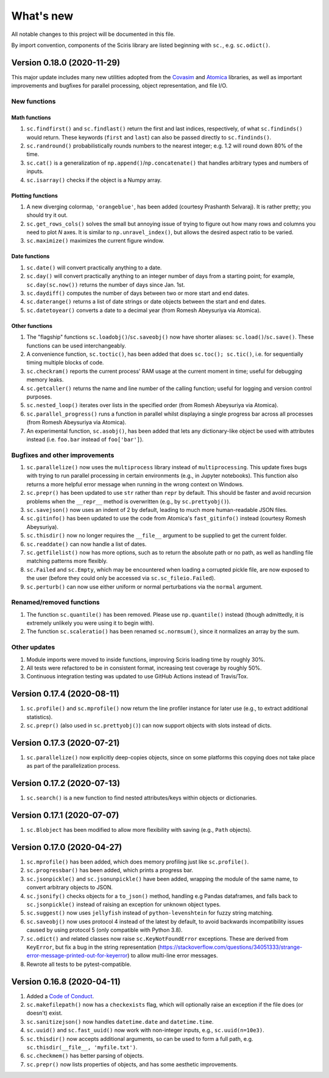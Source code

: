 What's new
==========

All notable changes to this project will be documented in this file.

By import convention, components of the Sciris library are listed
beginning with ``sc.``, e.g. ``sc.odict()``.

.. _version-0180-2020-11-29:

Version 0.18.0 (2020-11-29)
---------------------------

This major update includes many new utilities adopted from the
`Covasim <http://covasim.org>`__ and `Atomica <http://atomica.tools>`__
libraries, as well as important improvements and bugfixes for parallel
processing, object representation, and file I/O.

New functions
~~~~~~~~~~~~~

Math functions
^^^^^^^^^^^^^^

1. ``sc.findfirst()`` and ``sc.findlast()`` return the first and last
   indices, respectively, of what ``sc.findinds()`` would return. These
   keywords (``first`` and ``last``) can also be passed directly to
   ``sc.findinds()``.
2. ``sc.randround()`` probabilistically rounds numbers to the nearest
   integer; e.g. 1.2 will round down 80% of the time.
3. ``sc.cat()`` is a generalization of
   ``np.append()``/``np.concatenate()`` that handles arbitrary types and
   numbers of inputs.
4. ``sc.isarray()`` checks if the object is a Numpy array.

Plotting functions
^^^^^^^^^^^^^^^^^^

1. A new diverging colormap, ``'orangeblue'``, has been added (courtesy
   Prashanth Selvaraj). It is rather pretty; you should try it out.
2. ``sc.get_rows_cols()`` solves the small but annoying issue of trying
   to figure out how many rows and columns you need to plot *N* axes. It
   is similar to ``np.unravel_index()``, but allows the desired aspect
   ratio to be varied.
3. ``sc.maximize()`` maximizes the current figure window.

Date functions
^^^^^^^^^^^^^^

1. ``sc.date()`` will convert practically anything to a date.
2. ``sc.day()`` will convert practically anything to an integer number
   of days from a starting point; for example, ``sc.day(sc.now())``
   returns the number of days since Jan. 1st.
3. ``sc.daydiff()`` computes the number of days between two or more
   start and end dates.
4. ``sc.daterange()`` returns a list of date strings or date objects
   between the start and end dates.
5. ``sc.datetoyear()`` converts a date to a decimal year (from Romesh
   Abeysuriya via Atomica).

Other functions
^^^^^^^^^^^^^^^

1. The "flagship" functions ``sc.loadobj()``/``sc.saveobj()`` now have
   shorter aliases: ``sc.load()``/``sc.save()``. These functions can be
   used interchangeably.
2. A convenience function, ``sc.toctic()``, has been added that does
   ``sc.toc(); sc.tic()``, i.e. for sequentially timing multiple blocks
   of code.
3. ``sc.checkram()`` reports the current process' RAM usage at the
   current moment in time; useful for debugging memory leaks.
4. ``sc.getcaller()`` returns the name and line number of the calling
   function; useful for logging and version control purposes.
5. ``sc.nested_loop()`` iterates over lists in the specified order (from
   Romesh Abeysuriya via Atomica).
6. ``sc.parallel_progress()`` runs a function in parallel whilst
   displaying a single progress bar across all processes (from Romesh
   Abeysuriya via Atomica).
7. An experimental function, ``sc.asobj()``, has been added that lets
   any dictionary-like object be used with attributes instead (i.e.
   ``foo.bar`` instead of ``foo['bar']``).

Bugfixes and other improvements
~~~~~~~~~~~~~~~~~~~~~~~~~~~~~~~

1. ``sc.parallelize()`` now uses the ``multiprocess`` library instead of
   ``multiprocessing``. This update fixes bugs with trying to run
   parallel processing in certain environments (e.g., in Jupyter
   notebooks). This function also returns a more helpful error message
   when running in the wrong context on Windows.
2. ``sc.prepr()`` has been updated to use ``str`` rather than ``repr``
   by default. This should be faster and avoid recursion problems when
   the ``__repr__`` method is overwritten (e.g., by ``sc.prettyobj()``).
3. ``sc.savejson()`` now uses an indent of 2 by default, leading to much
   more human-readable JSON files.
4. ``sc.gitinfo()`` has been updated to use the code from Atomica's
   ``fast_gitinfo()`` instead (courtesy Romesh Abeysuriya).
5. ``sc.thisdir()`` now no longer requires the ``__file__`` argument to
   be supplied to get the current folder.
6. ``sc.readdate()`` can now handle a list of dates.
7. ``sc.getfilelist()`` now has more options, such as to return the
   absolute path or no path, as well as handling file matching patterns
   more flexibly.
8. ``sc.Failed`` and ``sc.Empty``, which may be encountered when loading
   a corrupted pickle file, are now exposed to the user (before they
   could only be accessed via ``sc.sc_fileio.Failed``).
9. ``sc.perturb()`` can now use either uniform or normal perturbations
   via the ``normal`` argument.

Renamed/removed functions
~~~~~~~~~~~~~~~~~~~~~~~~~

1. The function ``sc.quantile()`` has been removed. Please use
   ``np.quantile()`` instead (though admittedly, it is extremely
   unlikely you were using it to begin with).
2. The function ``sc.scaleratio()`` has been renamed ``sc.normsum()``,
   since it normalizes an array by the sum.

Other updates
~~~~~~~~~~~~~

1. Module imports were moved to inside functions, improving Sciris
   loading time by roughly 30%.
2. All tests were refactored to be in consistent format, increasing test
   coverage by roughly 50%.
3. Continuous integration testing was updated to use GitHub Actions
   instead of Travis/Tox.

.. _version-0174-2020-08-11:

Version 0.17.4 (2020-08-11)
---------------------------

1. ``sc.profile()`` and ``sc.mprofile()`` now return the line profiler
   instance for later use (e.g., to extract additional statistics).
2. ``sc.prepr()`` (also used in ``sc.prettyobj()``) can now support
   objects with slots instead of dicts.

.. _version-0173-2020-07-21:

Version 0.17.3 (2020-07-21)
---------------------------

1. ``sc.parallelize()`` now explicitly deep-copies objects, since on
   some platforms this copying does not take place as part of the
   parallelization process.

.. _version-0172-2020-07-13:

Version 0.17.2 (2020-07-13)
---------------------------

1. ``sc.search()`` is a new function to find nested attributes/keys
   within objects or dictionaries.

.. _version-0171-2020-07-07:

Version 0.17.1 (2020-07-07)
---------------------------

1. ``sc.Blobject`` has been modified to allow more flexibility with
   saving (e.g., ``Path`` objects).

.. _version-0170-2020-04-27:

Version 0.17.0 (2020-04-27)
---------------------------

1. ``sc.mprofile()`` has been added, which does memory profiling just
   like ``sc.profile()``.
2. ``sc.progressbar()`` has been added, which prints a progress bar.
3. ``sc.jsonpickle()`` and ``sc.jsonunpickle()`` have been added,
   wrapping the module of the same name, to convert arbitrary objects to
   JSON.
4. ``sc.jsonify()`` checks objects for a ``to_json()`` method, handling
   e.g Pandas dataframes, and falls back to ``sc.jsonpickle()`` instead
   of raising an exception for unknown object types.
5. ``sc.suggest()`` now uses ``jellyfish`` instead of
   ``python-levenshtein`` for fuzzy string matching.
6. ``sc.saveobj()`` now uses protocol 4 instead of the latest by
   default, to avoid backwards incompatibility issues caused by using
   protocol 5 (only compatible with Python 3.8).
7. ``sc.odict()`` and related classes now raise ``sc.KeyNotFoundError``
   exceptions. These are derived from ``KeyError``, but fix a bug in the
   string representation
   (https://stackoverflow.com/questions/34051333/strange-error-message-printed-out-for-keyerror)
   to allow multi-line error messages.
8. Rewrote all tests to be pytest-compatible.

.. _version-0168-2020-04-11:

Version 0.16.8 (2020-04-11)
---------------------------

1. Added a `Code of Conduct <CODE_OF_CONDUCT.md>`__.
2. ``sc.makefilepath()`` now has a ``checkexists`` flag, which will
   optionally raise an exception if the file does (or doesn't) exist.
3. ``sc.sanitizejson()`` now handles ``datetime.date`` and
   ``datetime.time``.
4. ``sc.uuid()`` and ``sc.fast_uuid()`` now work with non-integer
   inputs, e.g., ``sc.uuid(n=10e3)``.
5. ``sc.thisdir()`` now accepts additional arguments, so can be used to
   form a full path, e.g. ``sc.thisdir(__file__, 'myfile.txt')``.
6. ``sc.checkmem()`` has better parsing of objects.
7. ``sc.prepr()`` now lists properties of objects, and has some
   aesthetic improvements.
